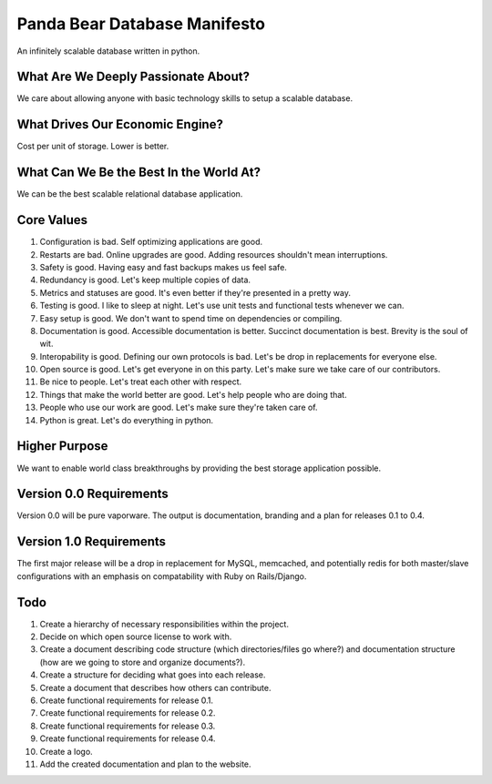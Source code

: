 ==============================
Panda Bear Database Manifesto
==============================

An infinitely scalable database written in python.

What Are We Deeply Passionate About?
====================================
We care about allowing anyone with basic technology skills to setup a scalable database.

What Drives Our Economic Engine?
================================
Cost per unit of storage. Lower is better.

What Can We Be the Best In the World At?
========================================
We can be the best scalable relational database application.

Core Values
===========
1. Configuration is bad. Self optimizing applications are good.
2. Restarts are bad. Online upgrades are good. Adding resources shouldn't mean interruptions.
3. Safety is good. Having easy and fast backups makes us feel safe.
4. Redundancy is good. Let's keep multiple copies of data.
5. Metrics and statuses are good. It's even better if they're presented in a pretty way.
6. Testing is good. I like to sleep at night. Let's use unit tests and functional tests whenever we can.
7. Easy setup is good. We don't want to spend time on dependencies or compiling. 
8. Documentation is good. Accessible documentation is better. Succinct documentation is best. Brevity is the soul of wit.
9. Interopability is good. Defining our own protocols is bad. Let's be drop in replacements for everyone else.
10. Open source is good. Let's get everyone in on this party. Let's make sure we take care of our contributors.
11. Be nice to people. Let's treat each other with respect.
12. Things that make the world better are good. Let's help people who are doing that.
13. People who use our work are good. Let's make sure they're taken care of.
14. Python is great. Let's do everything in python.

Higher Purpose
==============
We want to enable world class breakthroughs by providing the best storage application possible.

Version 0.0 Requirements
========================
Version 0.0 will be pure vaporware. The output is documentation, branding and a plan for releases 0.1 to 0.4.

Version 1.0 Requirements
========================
The first major release will be a drop in replacement for MySQL, memcached, and potentially redis for both master/slave configurations with an emphasis on compatability with Ruby on Rails/Django.

Todo
====
1. Create a hierarchy of necessary responsibilities within the project.
2. Decide on which open source license to work with.
3. Create a document describing code structure (which directories/files go where?) and documentation structure (how are we going to store and organize documents?).
4. Create a structure for deciding what goes into each release.
5. Create a document that describes how others can contribute.
6. Create functional requirements for release 0.1.
7. Create functional requirements for release 0.2.
8. Create functional requirements for release 0.3.
9. Create functional requirements for release 0.4.
10. Create a logo.
11. Add the created documentation and plan to the website.
